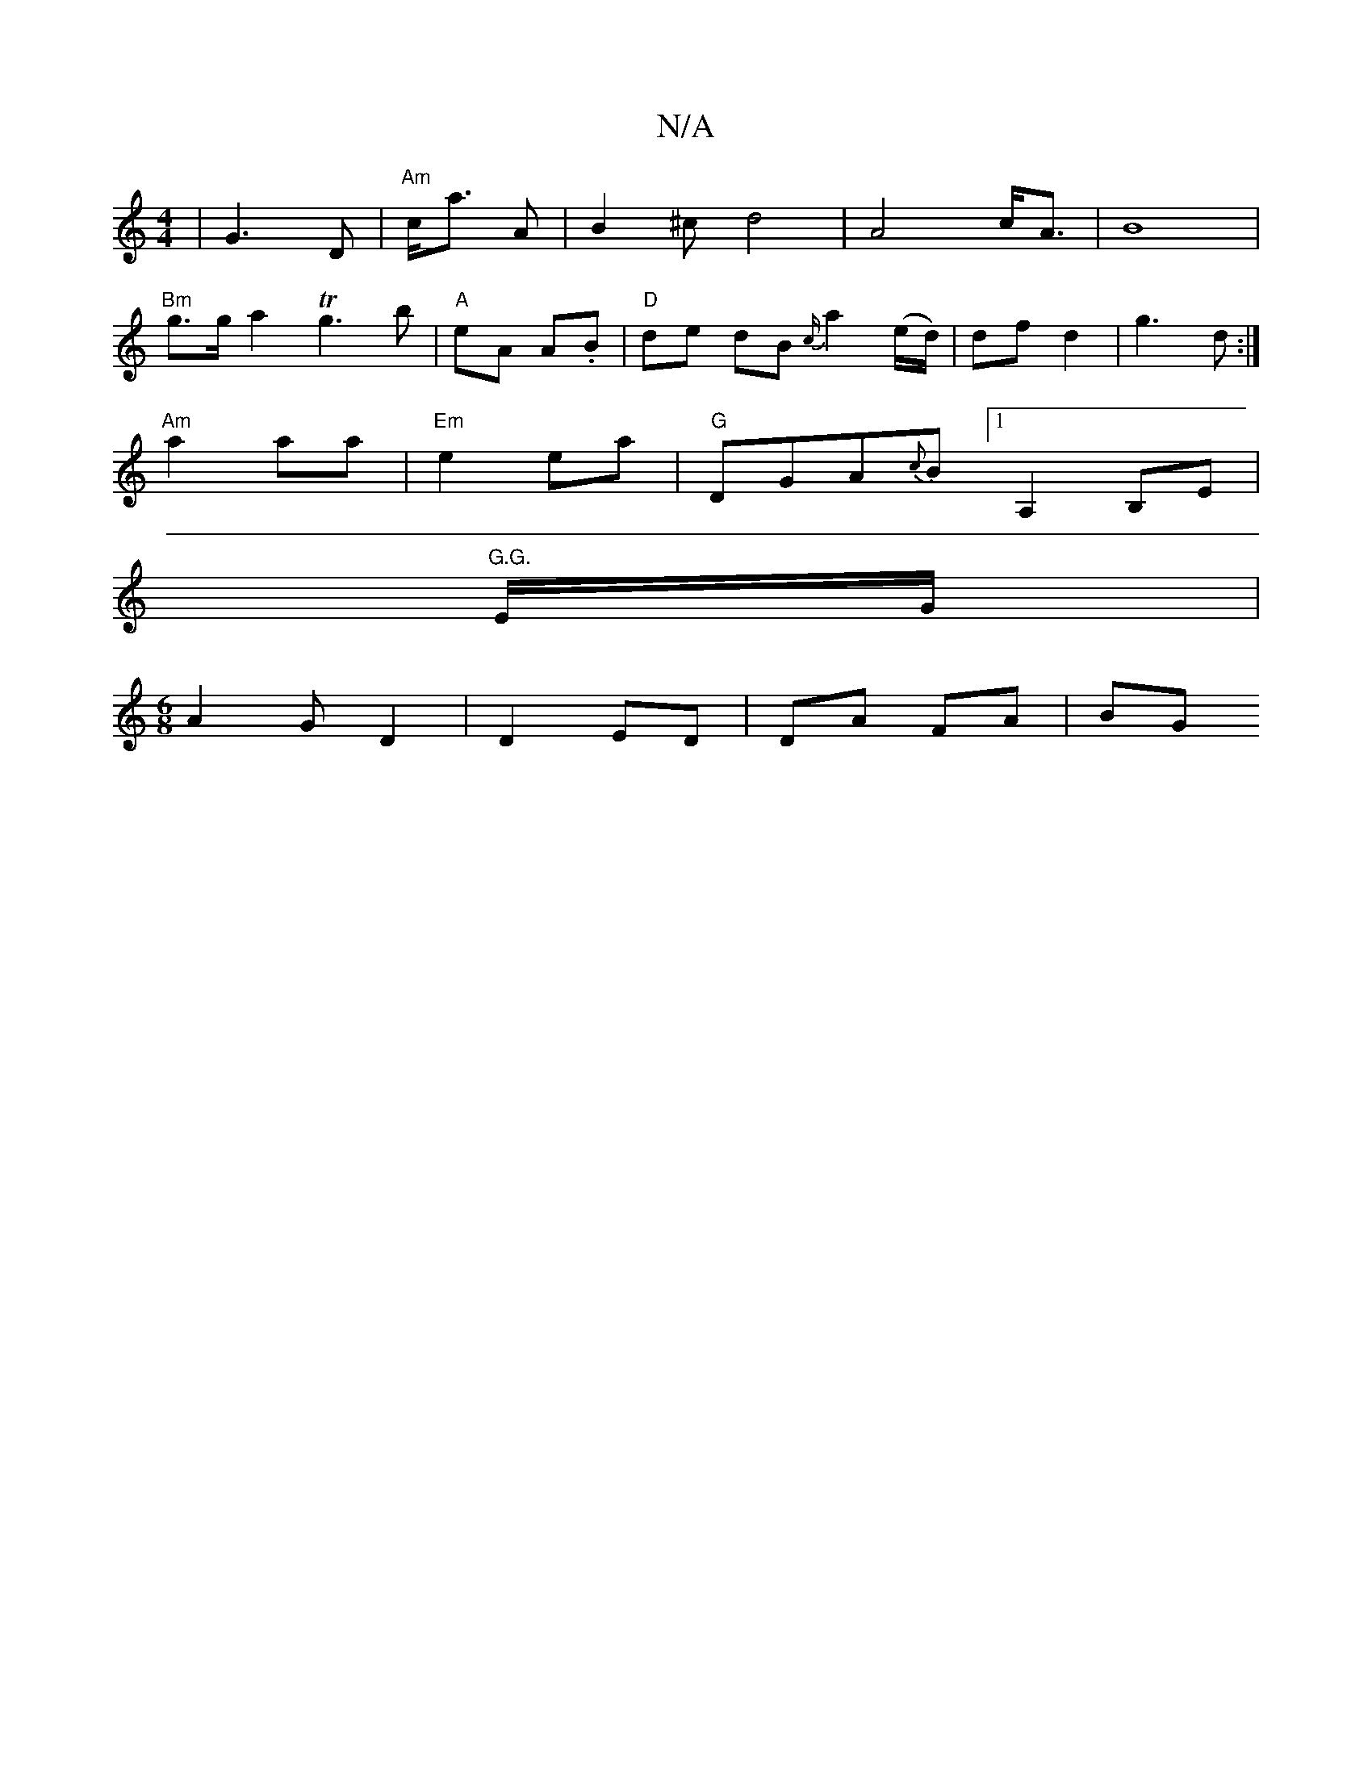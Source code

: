 X:1
T:N/A
M:4/4
R:N/A
K:Cmajor
|G3 D | "Am"c<a A | B2^c d4 | A4 c<A|B8|
"Bm"g>ga2 Tg3 b | "A"eA A.B | "D" de dB{c/}a2 (e/d/)|df d2|g3d :|
"Am" a2 aa | "Em"e2 ea |"G"DGA{c}B [1 A,2 B,E|
"G.G."E/G/ |
[M:6/8] A2G D2|D2 ED |DA FA | BG 